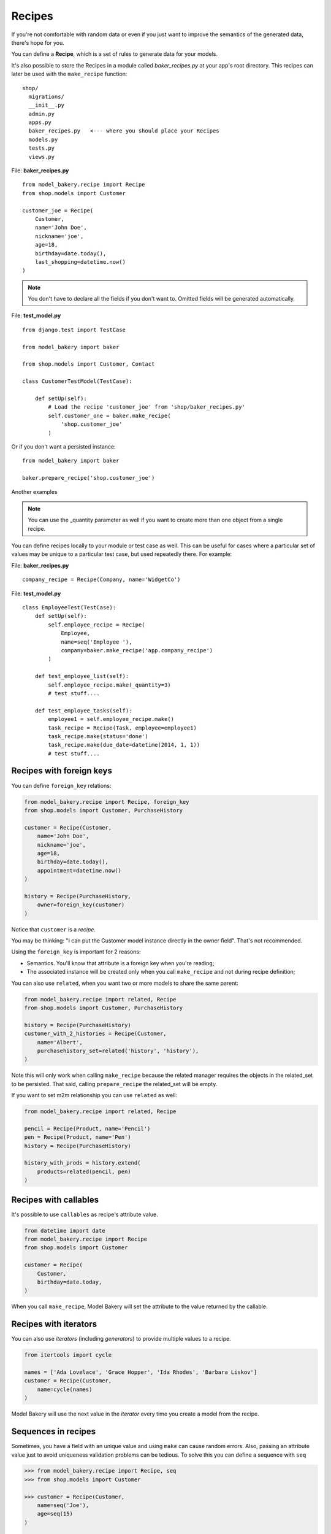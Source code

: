 Recipes
=======

If you're not comfortable with random data or even if you just want to
improve the semantics of the generated data, there's hope for you.

You can define a **Recipe**, which is a set of rules to generate data
for your models.

It's also possible to store the Recipes in a module called *baker_recipes.py*
at your app's root directory. This recipes can later be used with the
``make_recipe`` function: ::

    shop/
      migrations/
      __init__.py
      admin.py
      apps.py
      baker_recipes.py   <--- where you should place your Recipes
      models.py
      tests.py
      views.py


File: **baker_recipes.py** ::

    from model_bakery.recipe import Recipe
    from shop.models import Customer

    customer_joe = Recipe(
        Customer,
        name='John Doe',
        nickname='joe',
        age=18,
        birthday=date.today(),
        last_shopping=datetime.now()
    )

.. note::

    You don't have to declare all the fields if you don't want to. Omitted fields will be generated automatically.


File: **test_model.py** ::

    from django.test import TestCase

    from model_bakery import baker

    from shop.models import Customer, Contact

    class CustomerTestModel(TestCase):

        def setUp(self):
            # Load the recipe 'customer_joe' from 'shop/baker_recipes.py'
            self.customer_one = baker.make_recipe(
                'shop.customer_joe'
            )

Or if you don't want a persisted instance: ::

    from model_bakery import baker

    baker.prepare_recipe('shop.customer_joe')


Another examples

.. note::

    You can use the _quantity parameter as well if you want to create more than one object from a single recipe.


You can define recipes locally to your module or test case as well. This can be useful for cases where a particular set of values may be unique to a particular test case, but used repeatedly there. For example:

File: **baker_recipes.py** ::

    company_recipe = Recipe(Company, name='WidgetCo')

File: **test_model.py** ::

    class EmployeeTest(TestCase):
        def setUp(self):
            self.employee_recipe = Recipe(
                Employee,
                name=seq('Employee '),
                company=baker.make_recipe('app.company_recipe')
            )

        def test_employee_list(self):
            self.employee_recipe.make(_quantity=3)
            # test stuff....

        def test_employee_tasks(self):
            employee1 = self.employee_recipe.make()
            task_recipe = Recipe(Task, employee=employee1)
            task_recipe.make(status='done')
            task_recipe.make(due_date=datetime(2014, 1, 1))
            # test stuff....

Recipes with foreign keys
-------------------------

You can define ``foreign_key`` relations:

.. code-block:: python

    from model_bakery.recipe import Recipe, foreign_key
    from shop.models import Customer, PurchaseHistory

    customer = Recipe(Customer,
        name='John Doe',
        nickname='joe',
        age=18,
        birthday=date.today(),
        appointment=datetime.now()
    )

    history = Recipe(PurchaseHistory,
        owner=foreign_key(customer)
    )

Notice that ``customer`` is a *recipe*.

You may be thinking: "I can put the Customer model instance directly in the owner field". That's not recommended.

Using the ``foreign_key`` is important for 2 reasons:

* Semantics. You'll know that attribute is a foreign key when you're reading;
* The associated instance will be created only when you call ``make_recipe`` and not during recipe definition;

You can also use ``related``, when you want two or more models to share the same parent:

.. code-block:: python


    from model_bakery.recipe import related, Recipe
    from shop.models import Customer, PurchaseHistory

    history = Recipe(PurchaseHistory)
    customer_with_2_histories = Recipe(Customer,
        name='Albert',
        purchasehistory_set=related('history', 'history'),
    )

Note this will only work when calling ``make_recipe`` because the related manager requires the objects in the related_set to be persisted. That said, calling ``prepare_recipe`` the related_set will be empty.

If you want to set m2m relationship you can use ``related`` as well:

.. code-block:: python

    from model_bakery.recipe import related, Recipe

    pencil = Recipe(Product, name='Pencil')
    pen = Recipe(Product, name='Pen')
    history = Recipe(PurchaseHistory)

    history_with_prods = history.extend(
        products=related(pencil, pen)
    )


Recipes with callables
----------------------

It's possible to use ``callables`` as recipe's attribute value.

.. code-block:: python

    from datetime import date
    from model_bakery.recipe import Recipe
    from shop.models import Customer

    customer = Recipe(
        Customer,
        birthday=date.today,
    )

When you call ``make_recipe``, Model Bakery will set the attribute to the value returned by the callable.


Recipes with iterators
----------------------

You can also use *iterators* (including *generators*) to provide multiple values to a recipe.

.. code-block:: python

    from itertools import cycle

    names = ['Ada Lovelace', 'Grace Hopper', 'Ida Rhodes', 'Barbara Liskov']
    customer = Recipe(Customer,
        name=cycle(names)
    )

Model Bakery will use the next value in the *iterator* every time you create a model from the recipe.

Sequences in recipes
--------------------

Sometimes, you have a field with an unique value and using ``make`` can cause random errors. Also, passing an attribute value just to avoid uniqueness validation problems can be tedious. To solve this you can define a sequence with ``seq``

.. code-block:: python


    >>> from model_bakery.recipe import Recipe, seq
    >>> from shop.models import Customer

    >>> customer = Recipe(Customer,
        name=seq('Joe'),
        age=seq(15)
    )

    >>> customer = baker.make_recipe('shop.customer')
    >>> customer.name
    'Joe1'
    >>> customer.age
    16

    >>> new_customer = baker.make_recipe('shop.customer')
    >>> new_customer.name
    'Joe2'
    >>> new_customer.age
    17

This will append a counter to strings to avoid uniqueness problems and it will sum the counter with numerical values.

An optional ``suffix`` parameter can be supplied to augment the value for cases like generating emails
or other strings with common suffixes.

.. code-block:: python

    >>> from model_bakery import.recipe import Recipe, seq
    >>> from shop.models import Customer

    >>> customer = Recipe(Customer, email=seq('user', suffix='@example.com'))

    >>> customer = baker.make_recipe('shop.customer')
    >>> customer.email
    'user1@example.com'

    >>> customer = baker.make_recipe('shop.customer')
    >>> customer.email
    'user2@example.com'

Sequences and iterables can be used not only for recipes, but with ``baker`` as well:

.. code-block:: python


    >>> from model_bakery import baker

    >>> customer = baker.make('Customer', name=baker.seq('Joe'))
    >>> customer.name
    'Joe1'

    >>> customers = baker.make('Customer', name=baker.seq('Chad'), _quantity=3)
    >>> for customer in customers:
    ...     print(customer.name)
    'Chad1'
    'Chad2'
    'Chad3'

You can also provide an optional ``increment_by`` argument which will modify incrementing behaviour. This can be an integer, float, Decimal or timedelta. If you want to start your increment differently, you can use the ``start`` argument, only if it's not a sequence for ``date``, ``datetime`` or ``time`` objects.

.. code-block:: python


    >>> from datetime import date, timedelta
    >>> from model_bakery.recipe import Recipe, seq
    >>> from shop.models import Customer


    >>> customer = Recipe(Customer,
        age=seq(15, increment_by=3)
        height_ft=seq(5.5, increment_by=.25)
        # assume today's date is 21/07/2014
        appointment=seq(date(2014, 7, 21), timedelta(days=1)),
        name=seq('Custom num: ', increment_by=2, start=5),
    )

    >>> customer = baker.make_recipe('shop.customer')
    >>> customer.age
    18
    >>> customer.height_ft
    5.75
    >>> customer.appointment
    datetime.date(2014, 7, 22)
    >>> customer.name
    'Custom num: 5'

    >>> new_customer = baker.make_recipe('shop.customer')
    >>> new_customer.age
    21
    >>> new_customer.height_ft
    6.0
    >>> new_customer.appointment
    datetime.date(2014, 7, 23)
    >>> customer.name
    'Custom num: 7'

Overriding recipe definitions
-----------------------------

Passing values when calling ``make_recipe`` or ``prepare_recipe`` will override the recipe rule.

.. code-block:: python

    from model_bakery import baker

    baker.make_recipe('shop.customer', name='Ada Lovelace')

This is useful when you have to create multiple objects and you have some unique field, for instance.

Recipe inheritance
------------------

If you need to reuse and override existent recipe call extend method:

.. code-block:: python

    customer = Recipe(
        Customer,
        bio='Some customer bio',
        age=30,
        enjoy_jards_macale=True,
    )
    sad_customer = customer.extend(
        enjoy_jards_macale=False,
    )
